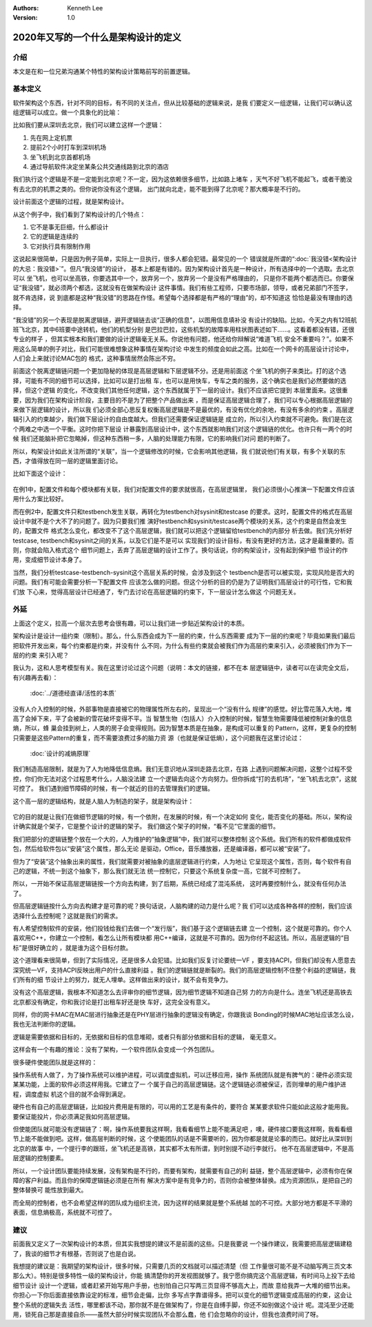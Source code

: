 .. Kenneth Lee 版权所有 2020

:Authors: Kenneth Lee
:Version: 1.0

2020年又写的一个什么是架构设计的定义
*************************************

介绍
====
本文是在和一位兄弟沟通某个特性的架构设计策略前写的前置逻辑。


基本定义
=========
软件架构这个东西，针对不同的目标，有不同的关注点，但从比较基础的逻辑来说，是我
们要定义一组逻辑，让我们可以确认这组逻辑可以成立。做一个具象化的比喻：

比如我们要从深圳去北京，我们可以建立这样一个逻辑：

1. 先在网上定机票

2. 提前2个小时打车到深圳机场

3. 坐飞机到北京首都机场

4. 通过导航软件决定坐某条公共交通线路到北京的酒店

我们执行这个逻辑是不是一定能到北京呢？不一定，因为这依赖很多细节，比如路上堵车
，天气不好飞机不能起飞，或者干脆没有去北京的机票之类的。但你说你没有这个逻辑，
出门就向北走，能不能到得了北京呢？那大概率是不行的。

设计前面这个逻辑的过程，就是架构设计。

从这个例子中，我们看到了架构设计的几个特点：

1. 它不是事无巨细，什么都设计

2. 它的逻辑是连续的

3. 它对执行具有限制作用

这说起来很简单，只是因为例子简单，实际上一旦执行，很多人都会犯错。最常见的一个
错误就是所谓的“\ :doc:`我没错<架构设计的大忌：我没错>`\ ”。但凡“我没错”的设计，
基本上都是有错的。因为架构设计首先是一种设计，所有选择中的一个选取。去北京可以
坐飞机，也可以坐高铁，你要选其中一个，放弃另一个，放弃另一个是没有严格理由的，
只是你不能两个都选而已。你要保证“我没错”，就必须两个都选，这就没有在做架构设计
这件事情。我们有些工程师，只要市场部，领导，或者兄弟部门不签字，就不肯选择，说
到底都是这种“我没错”的思路在作怪。希望每个选择都是有严格的“理由”的，却不知道这
恰恰是最没有理由的选择。

“我没错”的另一个表现是脱离逻辑链，避开逻辑链去谈“正确的信息”，以图用信息填补没
有设计的缺陷。比如，今天之内有12班航班飞北京，其中6班要中途转机，他们的机型分别
是巴拉巴拉，这些机型的故障率用柱状图表述如下……。这看着都没有错，还很专业的样子
，但其实根本和我们要做的设计逻辑毫无关系。你说他有问题，他还给你辩解说“难道飞机
安全不重要吗？”。如果不用这么简单的例子对比，我们可能很难想象这种事情在架构讨论
中发生的频度会如此之高。比如在一个网卡的高层设计讨论中，人们会上来就讨论MAC包的
格式，这种事情居然会陈出不穷。

前面这个脱离逻辑链问题一个更加隐秘的体现是高层逻辑和下层逻辑不分。还是用前面这
个坐飞机的例子来类比。打的这个选择，可能有不同的细节可以选择，比如可以是打出租
车，也可以是用快车，专车之类的服务，这个确实也是我们必然要做的选择，但这个逻辑
的变化，不改变我们其他任何逻辑，这个东西就属于下一层的设计。我们不应该把它提到
本层里面来。这很重要，因为我们在架构设计阶段，主要目的不是为了把整个产品做出来
，而是保证高层逻辑合理了，我们可以专心根据高层逻辑的来做下层逻辑的设计，所以我
们必须全部心思反复权衡高层逻辑是不是最优的，有没有优化的余地，有没有多余的约束
。高层逻辑引入的约束越少，我们做下层设计的自由度越大。但我们还需要保证逻辑链是
成立的，所以引入约束就不可避免。我们是在这个两难之中选一个平衡。这时你把下层设
计暴露到高层设计中，这个东西就影响我们对这个逻辑链的优化。也许只有一两个的时候
我们还能脑补把它忽略掉，但这种东西稍一多，人脑的处理能力有限，它的影响我们对问
题的判断了。

所以，构架设计如此关注所谓的“关联”，当一个逻辑修改的时候，它会影响其他逻辑，我
们就说他们有关联，有多个关联的东西，才值得放在同一层的逻辑里面讨论。

比如下面这个设计：

        .. figure:: _static/配置文件关联.svg

在例1中，配置文件和每个模块都有关联，我们对配置文件的要求就很高，在高层逻辑里，
我们必须很小心推演一下配置文件应该用什么方案比较好。

而在例2中，配置文件只和testbench发生关联，再转化为testbench对sysinit和testcase
的要求。这时，配置文件的格式在高层设计中就不是个大不了的问题了。因为只要我们推
演好testbench和sysinit/testcase两个模块的关系，这个约束是自然会发生的，配置文件
格式怎么变化，都改变不了这个高层逻辑，我们就可以把这个逻辑留给testbench的内部分
析去做。我们先分析好testcase, testbench和sysinit之间的关系，以及它们是不是可以
实现我们的设计目标，有没有更好的方法，这才是最重要的。否则，你就会陷入格式这个
细节问题上，丢弃了高层逻辑的设计工作了。换句话说，你的构架设计，没有起到保护细
节设计的作用，变成细节设计本身了。

当然，我们分析testcase-testbench-sysinit这个高层关系的时候，会涉及到这个
testbench是否可以被实现，实现风险是否大的问题。我们有可能会需要分析一下配置文件
应该怎么做的问题。但这个分析的目的仍是为了证明我们高层设计的可行性，它和我们放
下心来，觉得高层设计已经通了，专门去讨论在高层逻辑的约束下，下一层设计怎么做这
个问题无关。

外延
====

上面这个定义，拉高一个层次去思考会很有趣，可以让我们进一步贴近架构设计的本质。

架构设计是设计一组约束（限制）。那么，什么东西会成为下一层的约束，什么东西需要
成为下一层的约束呢？毕竟如果我们最后把软件开发出来，每个约束都是约束，并没有什
么不同，为什么有些约束就会被我们作为高层约束来引入，必须被我们作为下一层的约束
来引入呢？

我认为，这和人思考模型有关。我在这里讨论过这个问题（说明：本文的链接，都不在本
层逻辑链中，读者可以在读完全文后，有兴趣再去看）：

        :doc:`../道德经直译/活性的本质`

没有人介入控制的时候，外部事物是直接被它的物理属性所左右的，呈现出一个“没有什么
规律”的感觉。好比雪花落入大地，堆高了会掉下来，平了会被新的雪花破坏变得不平。当
智慧生物（包括人）介入控制的时候，智慧生物需要降低被控制对象的信息熵，所以，蜂
巢会挂到树上，人类的房子会变得规则。因为智慧本质是在抽象，是构成可以重复的
Pattern，这样，更复杂的控制只需要是这些Pattern的重复，而不需要浪费过多的脑力资
源（也就是保证低熵），这个问题我在这里讨论过：

        :doc:`设计的减熵原理`

我们制造高层限制，就是为了人为地降低信息熵。我们无意识地从深圳走路去北京，在路
上遇到问题解决问题，这整个过程不受控，你们你无法对这个过程思考什么，人脑没法建
立一个逻辑去向这个方向努力。但你拆成“打的去机场”，“坐飞机去北京”，这就可控了。
我们遇到细节障碍的时候，有一个就近的目的去管理我们的逻辑。

这个高一层的逻辑结构，就是人脑人为制造的架子，就是架构设计：

        .. figure:: _static/架构.svg

它的目的就是让我们在做细节逻辑的时候，有一个依附，在发展的时候，有一个决定如何
变化，能否变化的基础。所以，架构设计确实就是个架子，它是整个设计的逻辑的架子。
我们做这个架子的时候，“看不见”它里面的细节。

我们把部分的逻辑链整个放在一个大的，人为维护的“抽象逻辑”中，我们就可以整体控制
这个系统。我们所有的软件都做成软件包，然后给软件包以“安装”这个属性，那么无论
是驱动，Office，音乐播放器，还是编译器，都可以被“安装”了。

但为了“安装”这个抽象出来的属性，我们就需要对被抽象的底层逻辑进行约束，人为地让
它呈现这个属性，否则，每个软件有自己的逻辑，不统一到这个抽象下，那么我们就无法
统一控制它，只要这个系统复杂度一高，它就不可控制了。

所以，一开始不保证高层逻辑链按一个方向去构建，到了后期，系统已经成了混沌系统，
这时再要控制什么，就没有任何办法了。

但高层逻辑链按什么方向去构建才是可靠的呢？换句话说，人脑构建的动力是什么呢？我
们可以达成各种各样的控制，我们应该选择什么去控制呢？这就是我们的需求。

有人希望控制软件的安装，他们投钱给我们去做一个“发行版”，我们基于这个逻辑链去建
立一个控制，这个就是可靠的。你个人喜欢用C++，你建立一个控制，看怎么让所有模块都
用C++编译，这就是不可靠的。因为你付不起这钱。所以，高层逻辑的“目标”是很好确立的
，就是谁为这个目标付款。

这个道理看来很简单，但到了实际情况，还是很多人会犯错。比如我们反复讨论要统一VF
，要支持ACPI，但我们却没有人愿意去深究统一VF，支持ACPI反映出用户的什么直接利益
。我们的逻辑链就是断裂的。我们的高层逻辑控制不住整个利益的逻辑链，我们所有的细
节设计上的努力，就无人埋单。这样做出来的设计，就不会有竞争力。

没有这个高层逻辑，我根本不知道怎么去评审你的细节逻辑，因为细节逻辑不知道自己努
力的方向是什么。连坐飞机还是高铁去北京都没有确定，你和我讨论是打出租车好还是快
车好，这完全没有意义。

同样，你的网卡MAC在MAC层进行抽象还是在PHY层进行抽象的逻辑没有确定，你跟我谈
Bonding的时候MAC地址应该怎么设，我也无法判断你的逻辑。

逻辑是需要依据和目标的，无依据和目标的信息堆砌，或者只有部分依据和目标的逻辑，
毫无意义。

这样会有一个有趣的推论：没有了架构，一个软件团队会变成一个外包团队。

很多硬件使能团队就是这样的：

操作系统有人做了，为了操作系统可以维护进程，可以调度虚拟机，可以迁移应用，操作
系统团队就是有脾气的：硬件必须实现某某功能，上面的软件必须这样用我。它建立了一
个属于自己的高层逻辑链。这个逻辑链必须被保证，否则埋单的用户维护进程，调度虚拟
机这个目的就不会得到满足。

硬件也有自己的高层逻辑链，比如投片费用是有限的，可以用的工艺是有条件的，要符合
某某要求软件只能如此这般才能用我。要保证能投片，你必须满足我如何高层逻辑。

但使能团队就可能没有逻辑链了：啊，操作系统要我这样啊，我看看细节上能不能满足吧
，噢，硬件接口要我这样啊，我看看细节上能不能做到吧。这样，做高层判断的时候，这
个使能团队的话是不需要听的，因为你都是就是论事的而已。就好比从深圳到北京的故事
中，一个提行李的跟班，坐飞机还是高铁，其实都不太有所谓，到时别提不动行李就行。
他不在高层逻辑中，不是高层逻辑的控制要素。

所以，一个设计团队要能持续发展，没有架构是不行的，而要有架构，就需要有自己的利
益链，整个高层逻辑中，必须有你在保障的客户利益。而且你的保障逻辑链必须是在所有
解决方案中是有竞争力的，否则你会被整体替换。成为资源团队，是把自己的整体替换可
能性放到最大。

而全局的控制者，也不会希望这样的团队成为组织主流，因为这样的结果就是整个系统越
加的不可控。大部分地方都是不平滑的表面，信息熵极高，系统就不可控了。

建议
====
前面我又定义了一次架构设计的本质，但其实我想提的建议不是前面的这些。只是我要说
一个操作建议，我需要把高层逻辑建稳了，我谈的细节才有根基，否则说了也是白说。

我想提的建议是：我期望的架构设计，很多时候，只需要几页的文档就可以描述清楚（但
工作量很可能不是不动脑写两三页文本那么大）。特别是很多特性一级的架构设计，你能
搞清楚你的开发视图就够了。我宁愿你搞完这个高层逻辑，有时间马上投下去给细节设计
设计一个逻辑，或者赶紧开始写用户手册，也别怕自己只写两三页显得不够高大上，而故
意给我弄一大堆的细节出来。你担心一下你后面直接依靠设定的标准，细节会走偏，比你
多写点字靠谱得多。把可以变化的细节逻辑变成高层的约束，这会让整个系统的逻辑失去
活性，哪里都该不动，那你就不是在做架构了，你是在自缚手脚，你还不如别做这个设计
呢。混沌至少还能用，锁死自己那是直接自杀——虽然大部分时候实现团队不会那么蠢，他
们会忽略你的设计，但我也浪费时间了呀。

